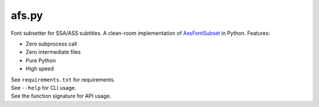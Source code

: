 afs.py
======

Font subsetter for SSA/ASS subtitles. A clean-room implementation of AssFontSubset_ in Python. Features:

* Zero subprocess call
* Zero intermediate files
* Pure Python
* High speed

| See ``requirements.txt`` for requirements.
| See ``--help`` for CLI usage.
| See the function signature for API usage.

.. _AssFontSubset: https://github.com/tastysugar/AssFontSubset
